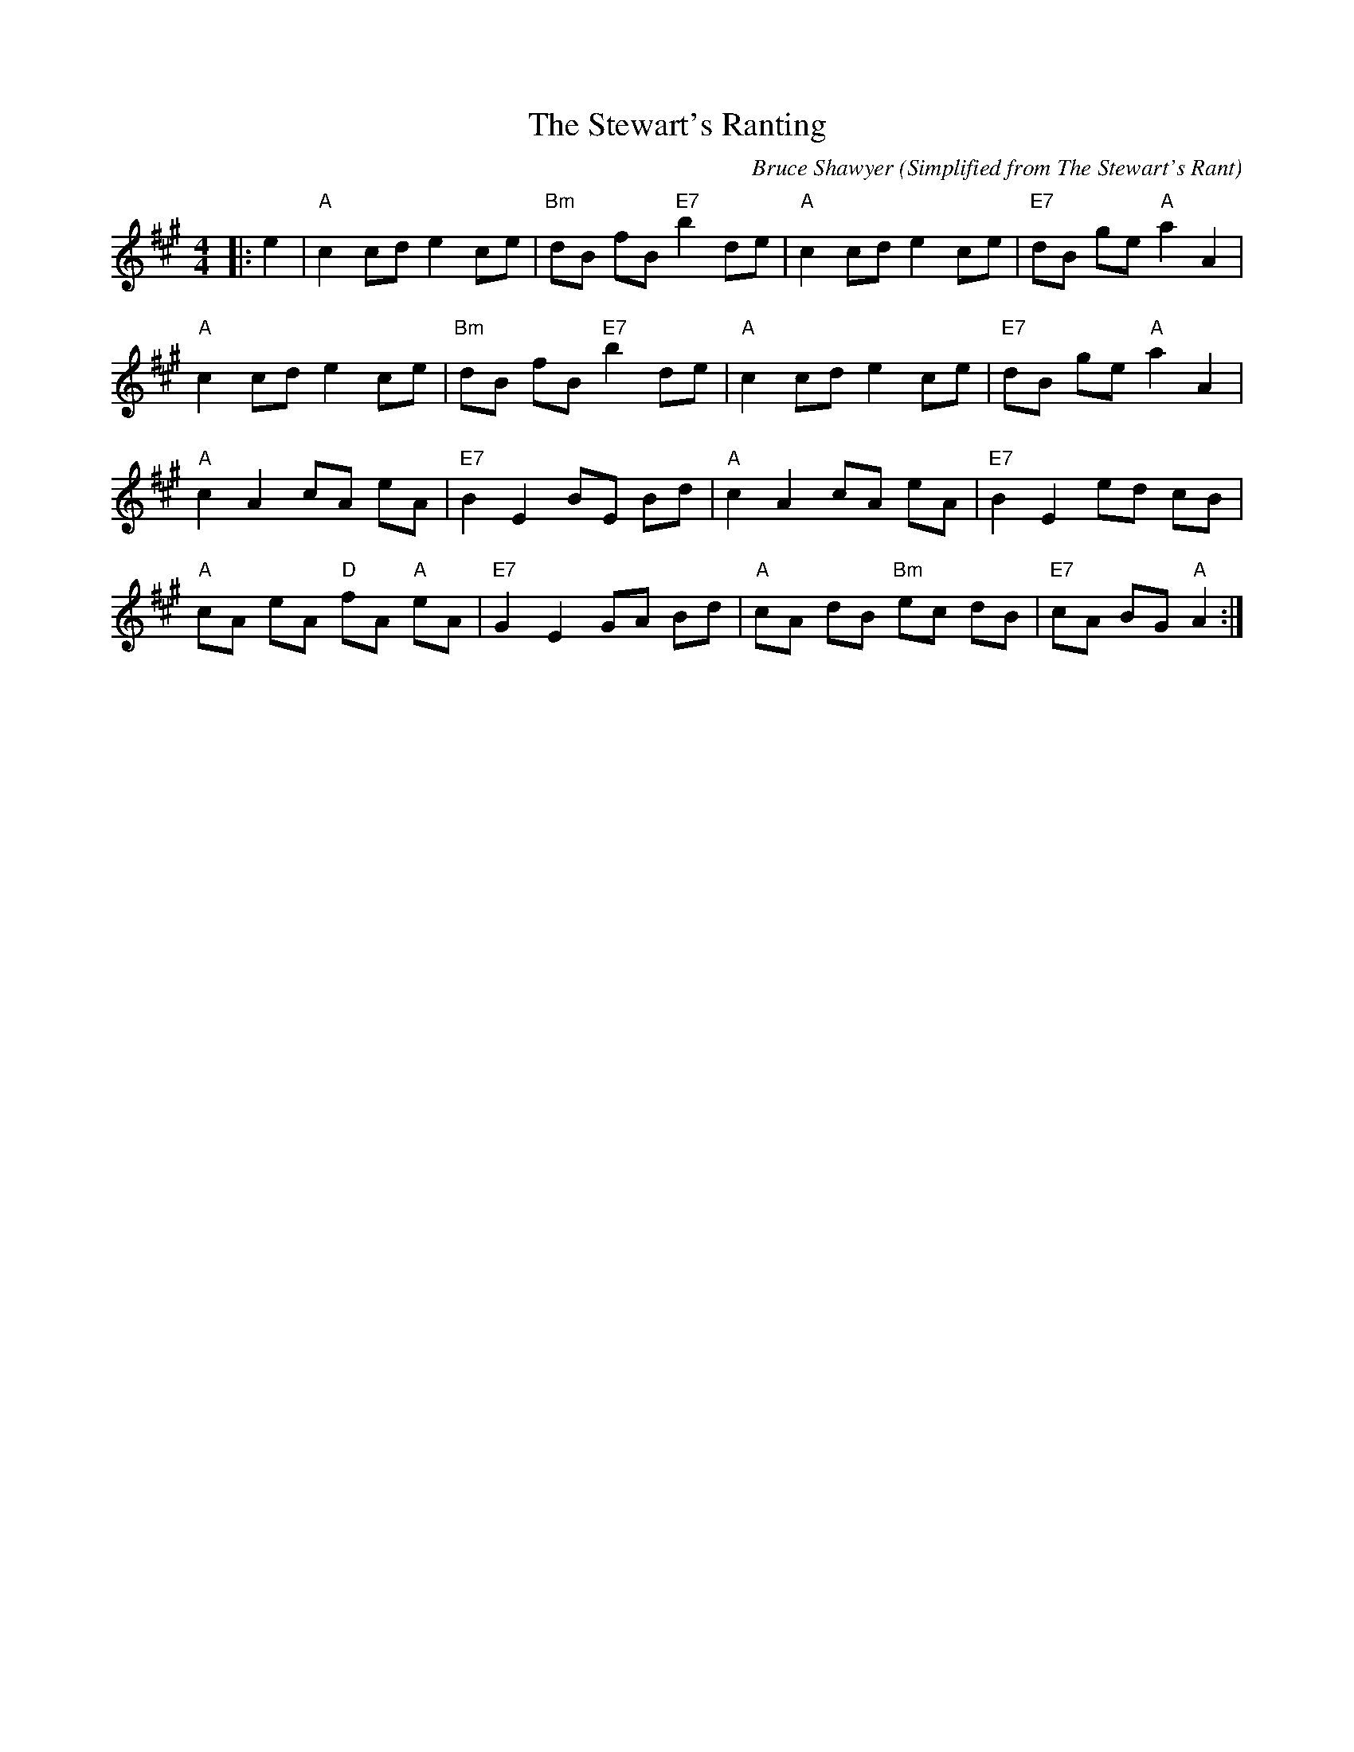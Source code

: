 X:1
T: The Stewart's Ranting
C:Bruce Shawyer (Simplified from The Stewart's Rant)
R:Reel
Q:232
K:A
M:4/4
L:1/8
|:e2|"A"c2cd e2ce|"Bm"dB fB "E7"b2de|"A"c2cd e2ce|"E7"dB ge "A"a2A2|
"A"c2cd e2ce|"Bm"dB fB "E7"b2de|"A"c2cd e2ce|"E7"dB ge "A"a2A2|
"A"c2A2 cA eA|"E7"B2E2 BE Bd|"A"c2A2 cA eA|"E7"B2E2 ed cB|
"A"cA eA "D"fA "A"eA|"E7"G2E2 GA Bd|"A"cA dB "Bm"ec dB|"E7"cA BG "A"A2:|
